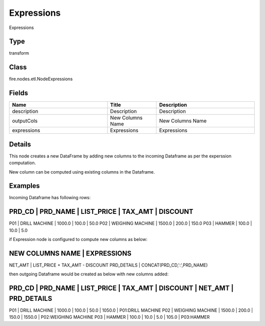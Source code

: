 Expressions
=========== 

Expressions

Type
--------- 

transform

Class
--------- 

fire.nodes.etl.NodeExpressions

Fields
--------- 

.. list-table::
      :widths: 10 5 10
      :header-rows: 1

      * - Name
        - Title
        - Description
      * - description
        - Description
        - Description
      * - outputCols
        - New Columns Name
        - New Columns Name
      * - expressions
        - Expressions
        - Expressions


Details
-------


This node creates a new DataFrame by adding new columns to the incoming Dataframe as per the experssion computation.

New column can be computed using existing columns in the Dataframe.


Examples
-------


Incoming Dataframe has following rows:

PRD_CD    |    PRD_NAME          |    LIST_PRICE    |    TAX_AMT    |    DISCOUNT
--------------------------------------------------------------------------------------
P01       |    DRILL MACHINE     |    1000.0        |    100.0      |    50.0
P02       |    WEIGHING MACHINE  |    1500.0        |    200.0      |    150.0
P03       |    HAMMER            |    100.0         |    10.0       |    5.0

if Expression node is configured to compute new columns as below:

NEW COLUMNS NAME         |    EXPRESSIONS 	
-----------------------------------------------------------------
NET_AMT                  |    LIST_PRICE + TAX_AMT - DISCOUNT
PRD_DETAILS              |    CONCAT(PRD_CD,':',PRD_NAME)

then outgoing Dataframe would be created as below with new columns added:

PRD_CD    |    PRD_NAME          |    LIST_PRICE    |    TAX_AMT    |    DISCOUNT    |    NET_AMT    |    PRD_DETAILS
--------------------------------------------------------------------------------------------------------------------------------
P01       |    DRILL MACHINE     |    1000.0        |    100.0      |    50.0        |    1050.0     |    P01:DRILL MACHINE
P02       |    WEIGHING MACHINE  |    1500.0        |    200.0      |    150.0       |    1550.0     |    P02:WEIGHING MACHINE
P03       |    HAMMER            |    100.0         |    10.0       |    5.0         |    105.0      |    P03:HAMMER
